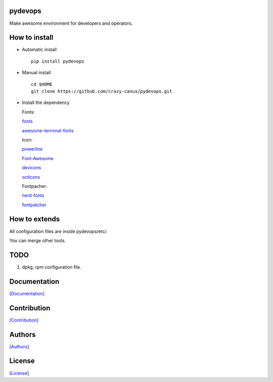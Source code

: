 .. image:: https://travis-ci.org/crazy-canux/pydevops.svg?branch=master
   :target: https://travis-ci.org/crazy-canux/pydevops

.. image:: https://coveralls.io/repos/github/crazy-canux/pydevops/badge.svg?branch=master
   :target: https://coveralls.io/github/crazy-canux/pydevops?branch=master

===========
pydevops
===========

Make awesome environment for developers and operators.

.. figure:: https://github.com/crazy-canux/pydevops/blob/master/data/images/all.PNG
   :alt: pic1

.. figure:: https://github.com/crazy-canux/pydevops/blob/master/data/images/shell.PNG
   :alt: pic2

.. figure:: https://github.com/crazy-canux/pydevops/blob/master/data/images/stardict.PNG
   :alt: pic3

==============
How to install
==============

-  Automatic install

   ::

       pip install pydevops

-  Manual install

   ::

       cd $HOME
       git clone https://github.com/crazy-canux/pydevops.git

-  Install the dependency

   Fonts:

   `fonts <https://github.com/powerline/fonts>`__

   `awesome-terminal-fonts <https://github.com/gabrielelana/awesome-terminal-fonts>`__

   Icon:

   `powerline <https://github.com/powerline/powerline>`__

   `Font-Awesome <https://github.com/FortAwesome/Font-Awesome>`__

   `devicons <https://github.com/vorillaz/devicons>`__

   `octicons <https://github.com/primer/octicons>`__

   Fontpacher:

   `nerd-fonts <https://github.com/ryanoasis/nerd-fonts>`__

   `fontpatcher <https://github.com/powerline/fontpatcher>`__

==============
How to extends
==============

All configuration files are inside pydevops/etc/.

You can merge other tools.

====
TODO
====

1. dpkg, rpm configuration file.

=============
Documentation
=============

`[Documentation] <http://pydevops.readthedocs.io/en/latest/>`_

============
Contribution
============

`[Contribution] <https://github.com/crazy-canux/pydevops/blob/master/CONTRIBUTING.rst>`_

=======
Authors
=======

`[Authors] <https://github.com/crazy-canux/pydevops/blob/master/AUTHORS.rst>`_

=======
License
=======

`[License] <https://github.com/crazy-canux/pydevops/blob/master/LICENSE>`_
